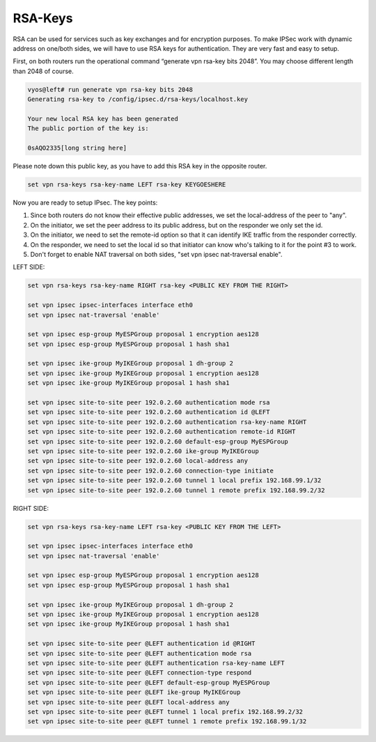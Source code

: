 
########
RSA-Keys
########
RSA can be used for services such as key exchanges and for encryption purposes.
To make IPSec work with dynamic address on one/both sides, we will have to use
RSA keys for authentication. They are very fast and easy to setup.

First, on both routers run the operational command “generate vpn rsa-key 
bits 2048”. You may choose different length than 2048 of course.

.. code-block:: none

  vyos@left# run generate vpn rsa-key bits 2048
  Generating rsa-key to /config/ipsec.d/rsa-keys/localhost.key

  Your new local RSA key has been generated
  The public portion of the key is:

  0sAQO2335[long string here]

Please note down this public key, as you have to add this RSA key in the opposite router.

.. code-block:: none

  set vpn rsa-keys rsa-key-name LEFT rsa-key KEYGOESHERE

Now you are ready to setup IPsec. The key points:

1. Since both routers do not know their effective public addresses, we set the local-address of the peer to "any".
2. On the initiator, we set the peer address to its public address, but on the responder we only set the id.
3. On the initiator, we need to set the remote-id option so that it can identify IKE traffic from the responder correctly.
4. On the responder, we need to set the local id so that initiator can know who's talking to it for the point #3 to work.
5. Don't forget to enable NAT traversal on both sides, "set vpn ipsec nat-traversal enable".

LEFT SIDE:

.. code-block:: none

  set vpn rsa-keys rsa-key-name RIGHT rsa-key <PUBLIC KEY FROM THE RIGHT>

  set vpn ipsec ipsec-interfaces interface eth0
  set vpn ipsec nat-traversal 'enable'

  set vpn ipsec esp-group MyESPGroup proposal 1 encryption aes128
  set vpn ipsec esp-group MyESPGroup proposal 1 hash sha1

  set vpn ipsec ike-group MyIKEGroup proposal 1 dh-group 2
  set vpn ipsec ike-group MyIKEGroup proposal 1 encryption aes128
  set vpn ipsec ike-group MyIKEGroup proposal 1 hash sha1

  set vpn ipsec site-to-site peer 192.0.2.60 authentication mode rsa
  set vpn ipsec site-to-site peer 192.0.2.60 authentication id @LEFT
  set vpn ipsec site-to-site peer 192.0.2.60 authentication rsa-key-name RIGHT
  set vpn ipsec site-to-site peer 192.0.2.60 authentication remote-id RIGHT
  set vpn ipsec site-to-site peer 192.0.2.60 default-esp-group MyESPGroup
  set vpn ipsec site-to-site peer 192.0.2.60 ike-group MyIKEGroup
  set vpn ipsec site-to-site peer 192.0.2.60 local-address any
  set vpn ipsec site-to-site peer 192.0.2.60 connection-type initiate
  set vpn ipsec site-to-site peer 192.0.2.60 tunnel 1 local prefix 192.168.99.1/32
  set vpn ipsec site-to-site peer 192.0.2.60 tunnel 1 remote prefix 192.168.99.2/32

RIGHT SIDE:

.. code-block:: none

  set vpn rsa-keys rsa-key-name LEFT rsa-key <PUBLIC KEY FROM THE LEFT>

  set vpn ipsec ipsec-interfaces interface eth0
  set vpn ipsec nat-traversal 'enable'

  set vpn ipsec esp-group MyESPGroup proposal 1 encryption aes128
  set vpn ipsec esp-group MyESPGroup proposal 1 hash sha1

  set vpn ipsec ike-group MyIKEGroup proposal 1 dh-group 2
  set vpn ipsec ike-group MyIKEGroup proposal 1 encryption aes128
  set vpn ipsec ike-group MyIKEGroup proposal 1 hash sha1

  set vpn ipsec site-to-site peer @LEFT authentication id @RIGHT
  set vpn ipsec site-to-site peer @LEFT authentication mode rsa
  set vpn ipsec site-to-site peer @LEFT authentication rsa-key-name LEFT
  set vpn ipsec site-to-site peer @LEFT connection-type respond
  set vpn ipsec site-to-site peer @LEFT default-esp-group MyESPGroup
  set vpn ipsec site-to-site peer @LEFT ike-group MyIKEGroup
  set vpn ipsec site-to-site peer @LEFT local-address any
  set vpn ipsec site-to-site peer @LEFT tunnel 1 local prefix 192.168.99.2/32
  set vpn ipsec site-to-site peer @LEFT tunnel 1 remote prefix 192.168.99.1/32

